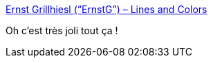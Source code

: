 :jbake-type: post
:jbake-status: published
:jbake-title: Ernst Grillhiesl (“ErnstG”) – Lines and Colors
:jbake-tags: art,peinture,paysage,_mois_déc.,_année_2020
:jbake-date: 2020-12-13
:jbake-depth: ../
:jbake-uri: shaarli/1607887087000.adoc
:jbake-source: https://nicolas-delsaux.hd.free.fr/Shaarli?searchterm=http%3A%2F%2Flinesandcolors.com%2F2020%2F12%2F12%2Fernst-grillhiesl-ernstg%2F&searchtags=art+peinture+paysage+_mois_d%C3%A9c.+_ann%C3%A9e_2020
:jbake-style: shaarli

http://linesandcolors.com/2020/12/12/ernst-grillhiesl-ernstg/[Ernst Grillhiesl (“ErnstG”) – Lines and Colors]

Oh c'est très joli tout ça !
